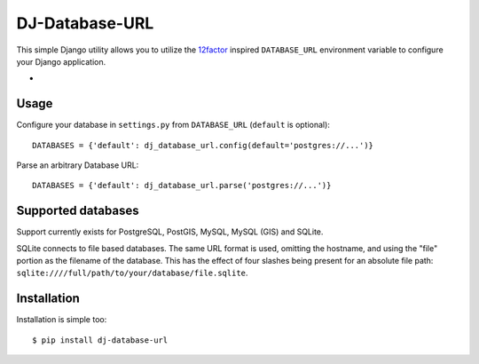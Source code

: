 DJ-Database-URL
~~~~~~~~~~~~~~~

.. image:: https://secure.travis-ci.org/kennethreitz/dj-database-url.png?branch=master
   :target: http://travis-ci.org/kennethreitz/dj-database-url

This simple Django utility allows you to utilize the
`12factor <http://www.12factor.net/backing-services>`_ inspired
``DATABASE_URL`` environment variable to configure your Django application.

-
Usage
-----

Configure your database in ``settings.py`` from ``DATABASE_URL``
(``default`` is optional)::

    DATABASES = {'default': dj_database_url.config(default='postgres://...')}

Parse an arbitrary Database URL::

    DATABASES = {'default': dj_database_url.parse('postgres://...')}

Supported databases
-------------------

Support currently exists for PostgreSQL, PostGIS, MySQL, MySQL (GIS) and SQLite.

SQLite connects to file based databases. The same URL format is used, omitting
the hostname, and using the "file" portion as the filename of the database.
This has the effect of four slashes being present for an absolute file path:
``sqlite:////full/path/to/your/database/file.sqlite``.

Installation
------------

Installation is simple too::

    $ pip install dj-database-url

